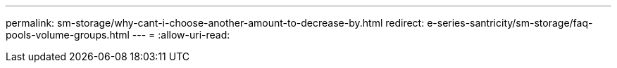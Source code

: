 ---
permalink: sm-storage/why-cant-i-choose-another-amount-to-decrease-by.html 
redirect: e-series-santricity/sm-storage/faq-pools-volume-groups.html 
---
= 
:allow-uri-read: 


